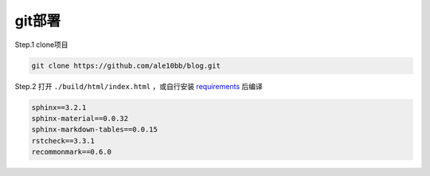git部署
================

Step.1 clone项目

.. code-block:: bash

    git clone https://github.com/ale10bb/blog.git

Step.2 打开 ``./build/html/index.html`` ，或自行安装 `requirements <https://gitee.com/ale10bb/blog/raw/master/requirements.txt>`_ 后编译

.. code-block::

   sphinx==3.2.1
   sphinx-material==0.0.32
   sphinx-markdown-tables==0.0.15
   rstcheck==3.3.1
   recommonmark==0.6.0
